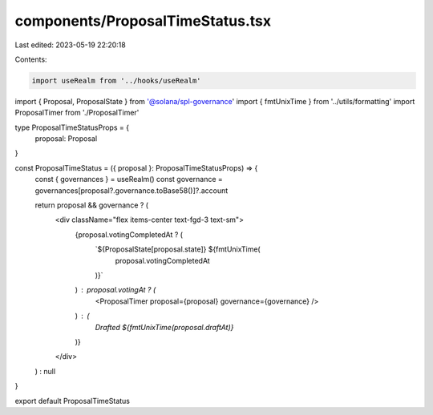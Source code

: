 components/ProposalTimeStatus.tsx
=================================

Last edited: 2023-05-19 22:20:18

Contents:

.. code-block:: tsx

    import useRealm from '../hooks/useRealm'
import { Proposal, ProposalState } from '@solana/spl-governance'
import { fmtUnixTime } from '../utils/formatting'
import ProposalTimer from './ProposalTimer'

type ProposalTimeStatusProps = {
  proposal: Proposal
}

const ProposalTimeStatus = ({ proposal }: ProposalTimeStatusProps) => {
  const { governances } = useRealm()
  const governance = governances[proposal?.governance.toBase58()]?.account

  return proposal && governance ? (
    <div className="flex items-center text-fgd-3 text-sm">
      {proposal.votingCompletedAt ? (
        `${ProposalState[proposal.state]} ${fmtUnixTime(
          proposal.votingCompletedAt
        )}`
      ) : proposal.votingAt ? (
        <ProposalTimer proposal={proposal} governance={governance} />
      ) : (
        `Drafted ${fmtUnixTime(proposal.draftAt)}`
      )}
    </div>
  ) : null
}

export default ProposalTimeStatus


